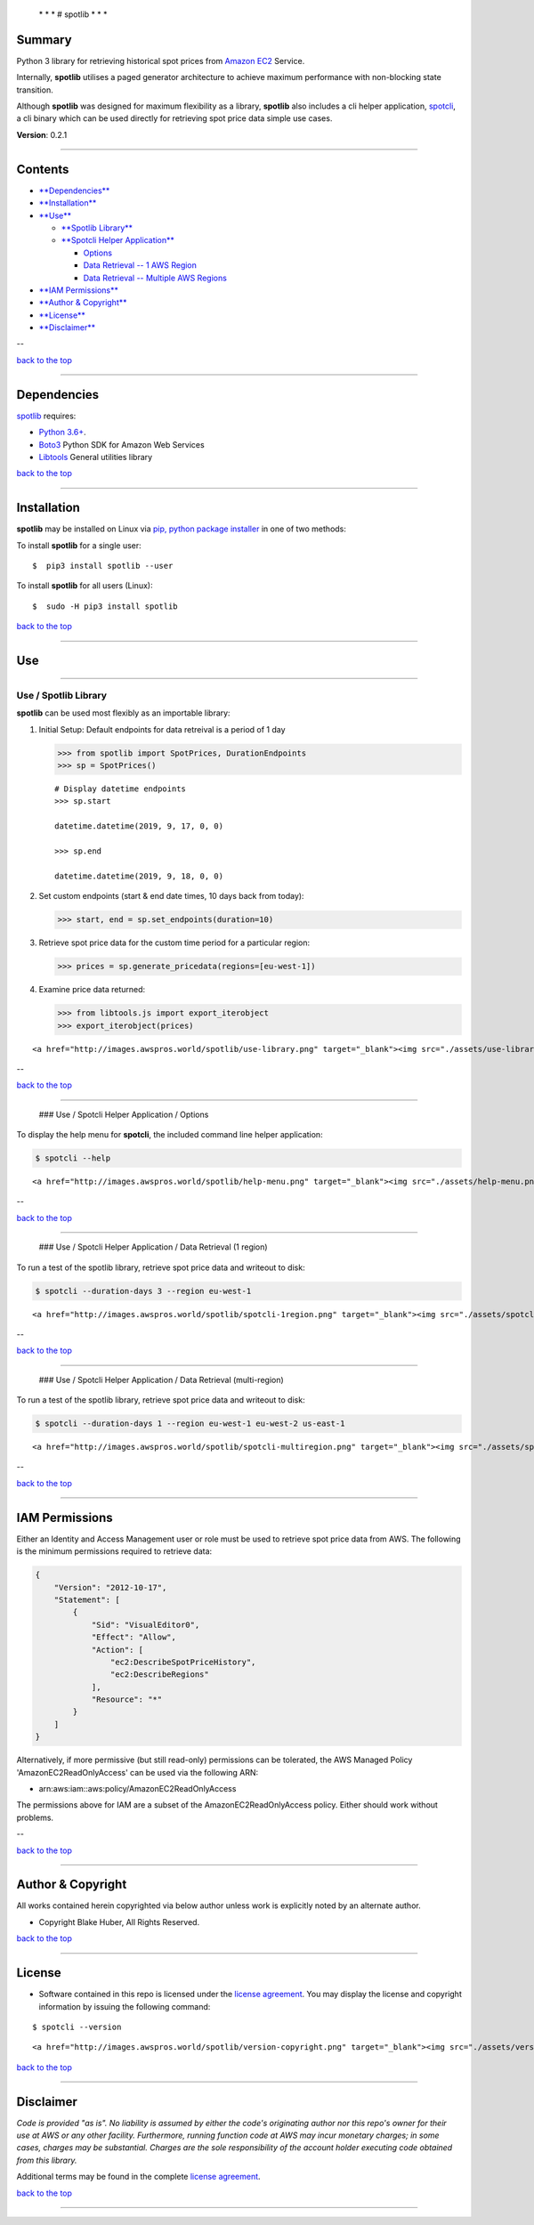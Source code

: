  \* \* * # spotlib * \* \*

Summary
-------

Python 3 library for retrieving historical spot prices from `Amazon
EC2 <http://aws.amazon.com/ec2>`__ Service.

Internally, **spotlib** utilises a paged generator architecture to
achieve maximum performance with non-blocking state transition.

Although **spotlib** was designed for maximum flexibility as a library,
**spotlib** also includes a cli helper application,
`spotcli <#spotcli>`__, a cli binary which can be used directly for
retrieving spot price data simple use cases.

**Version**: 0.2.1

--------------

Contents
--------

-  `**Dependencies** <#dependencies>`__

-  `**Installation** <#installation>`__

-  `**Use** <#use>`__

   -  `**Spotlib Library** <#use>`__
   -  `**Spotcli Helper Application** <#spotcli-help>`__

      -  `Options <#spotcli-help>`__
      -  `Data Retrieval -- 1 AWS Region <#spotcli-1region>`__
      -  `Data Retrieval -- Multiple AWS
         Regions <#spotcli-multiregion>`__

-  `**IAM Permissions** <#iam-permissions>`__

-  `**Author & Copyright** <#author--copyright>`__

-  `**License** <#license>`__

-  `**Disclaimer** <#disclaimer>`__

--

`back to the top <#top>`__

--------------

Dependencies
------------

`spotlib <https://github.com/fstab50/spotlib>`__ requires:

-  `Python 3.6+ <https://docs.python.org/3/>`__.

-  `Boto3 <https://boto3.amazonaws.com/v1/documentation/api/latest/reference/services/index.html>`__
   Python SDK for Amazon Web Services

-  `Libtools <https://github.com/fstab50/libtools>`__ General utilities
   library

`back to the top <#top>`__

--------------

Installation
------------

**spotlib** may be installed on Linux via `pip, python package
installer <https://pypi.org/project/pip>`__ in one of two methods:

To install **spotlib** for a single user:

::

    $  pip3 install spotlib --user

To install **spotlib** for all users (Linux):

::

    $  sudo -H pip3 install spotlib

`back to the top <#top>`__

--------------

Use
---

--------------

Use / Spotlib Library
~~~~~~~~~~~~~~~~~~~~~

**spotlib** can be used most flexibly as an importable library:

1. Initial Setup: Default endpoints for data retreival is a period of 1
   day

   .. code:: python

       >>> from spotlib import SpotPrices, DurationEndpoints
       >>> sp = SpotPrices()

   ::

       # Display datetime endpoints
       >>> sp.start

       datetime.datetime(2019, 9, 17, 0, 0)

       >>> sp.end

       datetime.datetime(2019, 9, 18, 0, 0)

2. Set custom endpoints (start & end date times, 10 days back from
   today):

   .. code:: python

       >>> start, end = sp.set_endpoints(duration=10)

3. Retrieve spot price data for the custom time period for a particular
   region:

   .. code:: python

       >>> prices = sp.generate_pricedata(regions=[eu-west-1])

4. Examine price data returned:

   .. code:: python

       >>> from libtools.js import export_iterobject
       >>> export_iterobject(prices)

.. raw:: html

   <p>

::

    <a href="http://images.awspros.world/spotlib/use-library.png" target="_blank"><img src="./assets/use-library.png">

.. raw:: html

   </p>

--

`back to the top <#top>`__

--------------

 ### Use / Spotcli Helper Application / Options

To display the help menu for **spotcli**, the included command line
helper application:

.. code:: bash

        $ spotcli --help

.. raw:: html

   <p align="center">

::

    <a href="http://images.awspros.world/spotlib/help-menu.png" target="_blank"><img src="./assets/help-menu.png">

.. raw:: html

   </p>

--

`back to the top <#top>`__

--------------

 ### Use / Spotcli Helper Application / Data Retrieval (1 region)

To run a test of the spotlib library, retrieve spot price data and
writeout to disk:

.. code:: bash

    $ spotcli --duration-days 3 --region eu-west-1

.. raw:: html

   <p align="center">

::

    <a href="http://images.awspros.world/spotlib/spotcli-1region.png" target="_blank"><img src="./assets/spotcli-1region.png">

.. raw:: html

   </p>

--

`back to the top <#top>`__

--------------

 ### Use / Spotcli Helper Application / Data Retrieval (multi-region)

To run a test of the spotlib library, retrieve spot price data and
writeout to disk:

.. code:: bash

    $ spotcli --duration-days 1 --region eu-west-1 eu-west-2 us-east-1

.. raw:: html

   <p align="center">

::

    <a href="http://images.awspros.world/spotlib/spotcli-multiregion.png" target="_blank"><img src="./assets/spotcli-multiregion.png">

.. raw:: html

   </p>

--

`back to the top <#top>`__

--------------

IAM Permissions
---------------

Either an Identity and Access Management user or role must be used to
retrieve spot price data from AWS. The following is the minimum
permissions required to retrieve data:

.. code:: json

    {
        "Version": "2012-10-17",
        "Statement": [
            {
                "Sid": "VisualEditor0",
                "Effect": "Allow",
                "Action": [
                    "ec2:DescribeSpotPriceHistory",
                    "ec2:DescribeRegions"
                ],
                "Resource": "*"
            }
        ]
    }

Alternatively, if more permissive (but still read-only) permissions can
be tolerated, the AWS Managed Policy 'AmazonEC2ReadOnlyAccess' can be
used via the following ARN:

-  arn:aws:iam::aws:policy/AmazonEC2ReadOnlyAccess

The permissions above for IAM are a subset of the
AmazonEC2ReadOnlyAccess policy. Either should work without problems.

--

`back to the top <#top>`__

--------------

Author & Copyright
------------------

All works contained herein copyrighted via below author unless work is
explicitly noted by an alternate author.

-  Copyright Blake Huber, All Rights Reserved.

`back to the top <#top>`__

--------------

License
-------

-  Software contained in this repo is licensed under the `license
   agreement <./LICENSE.md>`__. You may display the license and
   copyright information by issuing the following command:

::

    $ spotcli --version

.. raw:: html

   <p align="center">

::

    <a href="http://images.awspros.world/spotlib/version-copyright.png" target="_blank"><img src="./assets/version-copyright.png">

.. raw:: html

   </p>

`back to the top <#top>`__

--------------

Disclaimer
----------

*Code is provided "as is". No liability is assumed by either the code's
originating author nor this repo's owner for their use at AWS or any
other facility. Furthermore, running function code at AWS may incur
monetary charges; in some cases, charges may be substantial. Charges are
the sole responsibility of the account holder executing code obtained
from this library.*

Additional terms may be found in the complete `license
agreement <./LICENSE.md>`__.

`back to the top <#top>`__

--------------
